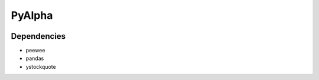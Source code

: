 =======
PyAlpha
=======

|Build_Status| |Coverage|

Dependencies
------------

- peewee
- pandas
- ystockquote

.. |Build_Status| image:: https://travis-ci.org/raj-krishnan/PyAlpha.svg?branch=master
   :target: https://travis-ci.org/raj-krishnan/PyAlpha

.. |Coverage| image:: https://coveralls.io/repos/github/raj-krishnan/PyAlpha/badge.svg?branch=master
   :target: https://coveralls.io/github/raj-krishnan/PyAlpha?branch=master
